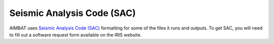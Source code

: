 Seismic Analysis Code (SAC)
---------------------------

AIMBAT uses `Seismic Analysis Code (SAC) <http://www.iris.edu/files/sac-manual/>`_ formatting for some of the files it runs and outputs. To get SAC, you will need to fill out a software request form available on the IRIS website.
